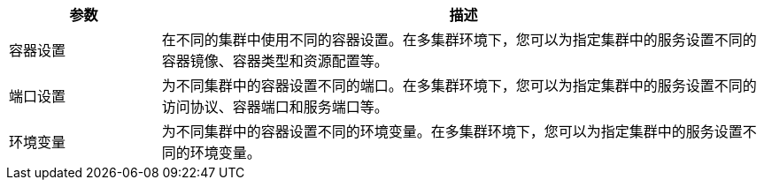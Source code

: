// :ks_include_id: 1c90e483af564b3eb017afec1b5da0c8
[%header,cols="1a,4a"]
|===
|参数 |描述

|容器设置
|在不同的集群中使用不同的容器设置。在多集群环境下，您可以为指定集群中的服务设置不同的容器镜像、容器类型和资源配置等。

|端口设置
|为不同集群中的容器设置不同的端口。在多集群环境下，您可以为指定集群中的服务设置不同的访问协议、容器端口和服务端口等。

|环境变量
|为不同集群中的容器设置不同的环境变量。在多集群环境下，您可以为指定集群中的服务设置不同的环境变量。
|===